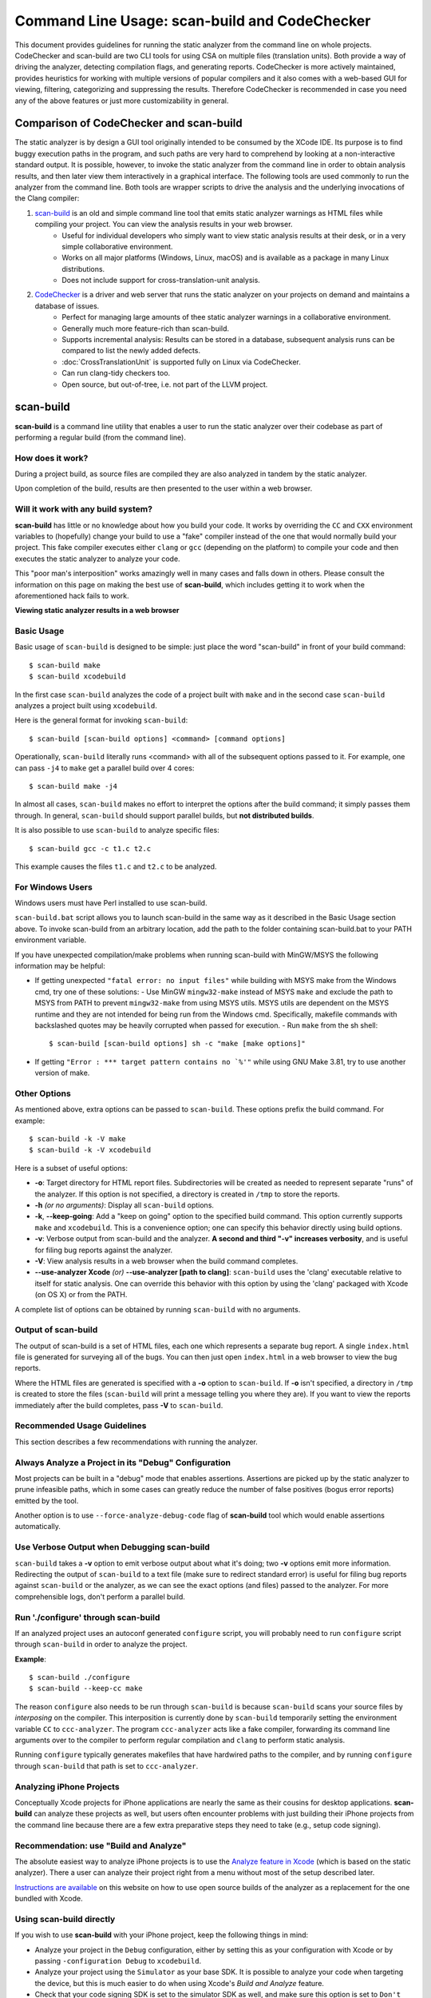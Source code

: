 Command Line Usage: scan-build and CodeChecker
==============================================

This document provides guidelines for running the static analyzer from the command line on whole projects.
CodeChecker and scan-build are two CLI tools for using CSA on multiple files (translation units).
Both provide a way of driving the analyzer, detecting compilation flags, and generating reports.
CodeChecker is more actively maintained, provides heuristics for working with multiple versions of popular compilers and it also comes with a web-based GUI for viewing, filtering, categorizing and suppressing the results.
Therefore CodeChecker is recommended in case you need any of the above features or just more customizability in general.

Comparison of CodeChecker and scan-build
----------------------------------------

The static analyzer is by design a GUI tool originally intended to be consumed by the XCode IDE.
Its purpose is to find buggy execution paths in the program, and such paths are very hard to comprehend by looking at a non-interactive standard output.
It is possible, however, to invoke the static analyzer from the command line in order to obtain analysis results, and then later view them interactively in a graphical interface.
The following tools are used commonly to run the analyzer from the command line.
Both tools are wrapper scripts to drive the analysis and the underlying invocations of the Clang compiler:

1. scan-build_ is an old and simple command line tool that emits static analyzer warnings as HTML files while compiling your project. You can view the analysis results in your web browser.
    - Useful for individual developers who simply want to view static analysis results at their desk, or in a very simple collaborative environment.
    - Works on all major platforms (Windows, Linux, macOS) and is available as a package in many Linux distributions.
    - Does not include support for cross-translation-unit analysis.

2. CodeChecker_ is a driver and web server that runs the static analyzer on your projects on demand and maintains a database of issues.
    - Perfect for managing large amounts of thee static analyzer warnings in a collaborative environment.
    - Generally much more feature-rich than scan-build.
    - Supports incremental analysis: Results can be stored in a database, subsequent analysis runs can be compared to list the newly added defects.
    - :doc:`CrossTranslationUnit` is supported fully on Linux via CodeChecker.
    - Can run clang-tidy checkers too.
    - Open source, but out-of-tree, i.e. not part of the LLVM project.

scan-build
----------

**scan-build** is a command line utility that enables a user to run the static analyzer over their codebase as part of performing a regular build (from the command line).

How does it work?
~~~~~~~~~~~~~~~~~

During a project build, as source files are compiled they are also analyzed in tandem by the static analyzer.

Upon completion of the build, results are then presented to the user within a web browser.

Will it work with any build system?
~~~~~~~~~~~~~~~~~~~~~~~~~~~~~~~~~~~

**scan-build** has little or no knowledge about how you build your code. It works by overriding the ``CC`` and ``CXX`` environment variables to (hopefully) change your build to use a "fake" compiler instead of the one that would normally build your project. This fake compiler executes either ``clang`` or ``gcc`` (depending on the platform) to compile your code and then executes the static analyzer to analyze your code.

This "poor man's interposition" works amazingly well in many cases and falls down in others. Please consult the information on this page on making the best use of **scan-build**, which includes getting it to work when the aforementioned hack fails to work.

.. image:: ../images/scan_build_cmd.png

.. image:: ../images/analyzer_html.png

**Viewing static analyzer results in a web browser**

Basic Usage
~~~~~~~~~~~

Basic usage of ``scan-build`` is designed to be simple: just place the word "scan-build" in front of your build command::

  $ scan-build make
  $ scan-build xcodebuild

In the first case ``scan-build`` analyzes the code of a project built with ``make`` and in the second case ``scan-build`` analyzes a project built using ``xcodebuild``.

Here is the general format for invoking ``scan-build``::

  $ scan-build [scan-build options] <command> [command options]

Operationally, ``scan-build`` literally runs <command> with all of the subsequent options passed to it. For example, one can pass ``-j4`` to ``make`` get a parallel build over 4 cores::

  $ scan-build make -j4

In almost all cases, ``scan-build`` makes no effort to interpret the options after the build command; it simply passes them through. In general, ``scan-build`` should support parallel builds, but **not distributed builds**.

It is also possible to use ``scan-build`` to analyze specific files::

  $ scan-build gcc -c t1.c t2.c

This example causes the files ``t1.c`` and ``t2.c`` to be analyzed.

For Windows Users
~~~~~~~~~~~~~~~~~

Windows users must have Perl installed to use scan-build.

``scan-build.bat`` script allows you to launch scan-build in the same way as it described in the Basic Usage section above. To invoke scan-build from an arbitrary location, add the path to the folder containing scan-build.bat to your PATH environment variable.

If you have unexpected compilation/make problems when running scan-build with MinGW/MSYS the following information may be helpful:

- If getting unexpected ``"fatal error: no input files"`` while building with MSYS make from the Windows cmd, try one of these solutions:
  - Use MinGW ``mingw32-make`` instead of MSYS ``make`` and exclude the path to MSYS from PATH to prevent ``mingw32-make`` from using MSYS utils. MSYS utils are dependent on the MSYS runtime and they are not intended for being run from the Windows cmd. Specifically, makefile commands with backslashed quotes may be heavily corrupted when passed for execution.
  - Run ``make`` from the sh shell::

      $ scan-build [scan-build options] sh -c "make [make options]"

- If getting ``"Error : *** target pattern contains no `%'"`` while using GNU Make 3.81, try to use another version of make.

Other Options
~~~~~~~~~~~~~

As mentioned above, extra options can be passed to ``scan-build``. These options prefix the build command. For example::

  $ scan-build -k -V make
  $ scan-build -k -V xcodebuild

Here is a subset of useful options:

- **-o**: Target directory for HTML report files. Subdirectories will be created as needed to represent separate "runs" of the analyzer. If this option is not specified, a directory is created in ``/tmp`` to store the reports.
- **-h** *(or no arguments)*: Display all ``scan-build`` options.
- **-k**, **--keep-going**: Add a "keep on going" option to the specified build command. This option currently supports ``make`` and ``xcodebuild``. This is a convenience option; one can specify this behavior directly using build options.
- **-v**: Verbose output from scan-build and the analyzer. **A second and third "-v" increases verbosity**, and is useful for filing bug reports against the analyzer.
- **-V**: View analysis results in a web browser when the build command completes.
- **--use-analyzer Xcode** *(or)* **--use-analyzer [path to clang]**: ``scan-build`` uses the 'clang' executable relative to itself for static analysis. One can override this behavior with this option by using the 'clang' packaged with Xcode (on OS X) or from the PATH.

A complete list of options can be obtained by running ``scan-build`` with no arguments.

Output of scan-build
~~~~~~~~~~~~~~~~~~~~

The output of scan-build is a set of HTML files, each one which represents a separate bug report. A single ``index.html`` file is generated for surveying all of the bugs. You can then just open ``index.html`` in a web browser to view the bug reports.

Where the HTML files are generated is specified with a **-o** option to ``scan-build``. If **-o** isn't specified, a directory in ``/tmp`` is created to store the files (``scan-build`` will print a message telling you where they are). If you want to view the reports immediately after the build completes, pass **-V** to ``scan-build``.

Recommended Usage Guidelines
~~~~~~~~~~~~~~~~~~~~~~~~~~~~

This section describes a few recommendations with running the analyzer.

Always Analyze a Project in its "Debug" Configuration
~~~~~~~~~~~~~~~~~~~~~~~~~~~~~~~~~~~~~~~~~~~~~~~~~~~~~

Most projects can be built in a "debug" mode that enables assertions. Assertions are picked up by the static analyzer to prune infeasible paths, which in some cases can greatly reduce the number of false positives (bogus error reports) emitted by the tool.

Another option is to use ``--force-analyze-debug-code`` flag of **scan-build** tool which would enable assertions automatically.

Use Verbose Output when Debugging scan-build
~~~~~~~~~~~~~~~~~~~~~~~~~~~~~~~~~~~~~~~~~~~~

``scan-build`` takes a **-v** option to emit verbose output about what it's doing; two **-v** options emit more information. Redirecting the output of ``scan-build`` to a text file (make sure to redirect standard error) is useful for filing bug reports against ``scan-build`` or the analyzer, as we can see the exact options (and files) passed to the analyzer. For more comprehensible logs, don't perform a parallel build.

Run './configure' through scan-build
~~~~~~~~~~~~~~~~~~~~~~~~~~~~~~~~~~~~

If an analyzed project uses an autoconf generated ``configure`` script, you will probably need to run ``configure`` script through ``scan-build`` in order to analyze the project.

**Example**::

  $ scan-build ./configure
  $ scan-build --keep-cc make

The reason ``configure`` also needs to be run through ``scan-build`` is because ``scan-build`` scans your source files by *interposing* on the compiler. This interposition is currently done by ``scan-build`` temporarily setting the environment variable ``CC`` to ``ccc-analyzer``. The program ``ccc-analyzer`` acts like a fake compiler, forwarding its command line arguments over to the compiler to perform regular compilation and ``clang`` to perform static analysis.

Running ``configure`` typically generates makefiles that have hardwired paths to the compiler, and by running ``configure`` through ``scan-build`` that path is set to ``ccc-analyzer``.

Analyzing iPhone Projects
~~~~~~~~~~~~~~~~~~~~~~~~~

Conceptually Xcode projects for iPhone applications are nearly the same as their cousins for desktop applications. **scan-build** can analyze these projects as well, but users often encounter problems with just building their iPhone projects from the command line because there are a few extra preparative steps they need to take (e.g., setup code signing).

Recommendation: use "Build and Analyze"
~~~~~~~~~~~~~~~~~~~~~~~~~~~~~~~~~~~~~~~

The absolute easiest way to analyze iPhone projects is to use the `Analyze feature in Xcode <https://developer.apple.com/library/ios/recipes/xcode_help-source_editor/chapters/Analyze.html#//apple_ref/doc/uid/TP40009975-CH4-SW1>`_ (which is based on the static analyzer). There a user can analyze their project right from a menu without most of the setup described later.

`Instructions are available <../xcode.html>`_ on this website on how to use open source builds of the analyzer as a replacement for the one bundled with Xcode.

Using scan-build directly
~~~~~~~~~~~~~~~~~~~~~~~~~

If you wish to use **scan-build** with your iPhone project, keep the following things in mind:

- Analyze your project in the ``Debug`` configuration, either by setting this as your configuration with Xcode or by passing ``-configuration Debug`` to ``xcodebuild``.
- Analyze your project using the ``Simulator`` as your base SDK. It is possible to analyze your code when targeting the device, but this is much easier to do when using Xcode's *Build and Analyze* feature.
- Check that your code signing SDK is set to the simulator SDK as well, and make sure this option is set to ``Don't Code Sign``.

Note that you can most of this without actually modifying your project. For example, if your application targets iPhoneOS 2.2, you could run **scan-build** in the following manner from the command line::

  $ scan-build xcodebuild -configuration Debug -sdk iphonesimulator2.2

Alternatively, if your application targets iPhoneOS 3.0::

  $ scan-build xcodebuild -configuration Debug -sdk iphonesimulator3.0

Gotcha: using the right compiler
~~~~~~~~~~~~~~~~~~~~~~~~~~~~~~~~

Recall that **scan-build** analyzes your project by using a compiler to compile the project and ``clang`` to analyze your project. The script uses simple heuristics to determine which compiler should be used (it defaults to ``clang`` on Darwin and ``gcc`` on other platforms). When analyzing iPhone projects, **scan-build** may pick the wrong compiler than the one Xcode would use to build your project. For example, this could be because multiple versions of a compiler may be installed on your system, especially if you are developing for the iPhone.

When compiling your application to run on the simulator, it is important that **scan-build** finds the correct version of ``gcc/clang``. Otherwise, you may see strange build errors that only happen when you run ``scan-build``.

**scan-build** provides the ``--use-cc`` and ``--use-c++`` options to hardwire which compiler scan-build should use for building your code. Note that although you are chiefly interested in analyzing your project, keep in mind that running the analyzer is intimately tied to the build, and not being able to compile your code means it won't get fully analyzed (if at all).

If you aren't certain which compiler Xcode uses to build your project, try just running ``xcodebuild`` (without **scan-build**). You should see the full path to the compiler that Xcode is using, and use that as an argument to ``--use-cc``.

CodeChecker
-----------

Basic Usage
~~~~~~~~~~~

Install CodeChecker as described here: `CodeChecker Install Guide <https://github.com/Ericsson/codechecker/#Install-guide>`_.

Create a compilation database. If you use cmake then pass the ``-DCMAKE_EXPORT_COMPILE_COMMANDS=1`` parameter to cmake. Cmake will create a ``compile_commands.json`` file.
If you have a Makefile based or similar build system then you can log the build commands with the help of CodeChecker::

    make clean
    CodeChecker log -b "make" -o compile_commands.json

Analyze your project::

    CodeChecker analyze compile_commands.json -o ./reports

View the analysis results.
Print the detailed results in the command line::

    CodeChecker parse --print-steps ./reports

Or view the detailed results in a browser::

    CodeChecker parse ./reports -e html -o ./reports_html
    firefox ./reports_html/index.html

Optional: store the analysis results in a DB::

    mkdir ./ws
    CodeChecker server -w ./ws -v 8555 &
    CodeChecker store ./reports --name my-project --url http://localhost:8555/Default

Optional: manage (categorize, suppress) the results in your web browser::

    firefox http://localhost:8555/Default

Detailed Usage
~~~~~~~~~~~~~~

For extended documentation please refer to the `official site of CodeChecker <https://github.com/Ericsson/codechecker/blob/master/docs/usage.md>`_!

